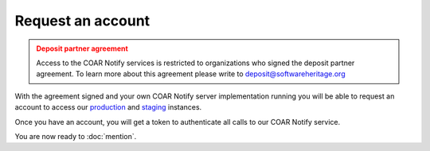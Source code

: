 Request an account
==================

.. admonition:: Deposit partner agreement
   :class: warning

   Access to the COAR Notify services is restricted to organizations who signed the
   deposit partner agreement. To learn more about this agreement please write to
   deposit@softwareheritage.org

With the agreement signed and your own COAR Notify server implementation running
you will be able to request an account to access our
`production <https://inbox.softwareheritage.org>`_ and
`staging <https://inbox.staging.swh.network>`_ instances.

Once you have an account, you will get a token to authenticate all calls to our
COAR Notify service.

You are now ready to :doc:`mention`.
